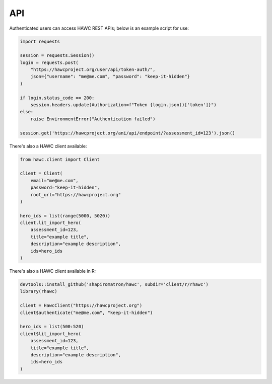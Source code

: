 API
===

Authenticated users can access HAWC REST APIs; below is an example script for use:

.. code-block:: python

    import requests

    session = requests.Session()
    login = requests.post(
        "https://hawcproject.org/user/api/token-auth/",
        json={"username": "me@me.com", "password": "keep-it-hidden"}
    )

    if login.status_code == 200:
        session.headers.update(Authorization=f"Token {login.json()['token']}")
    else:
        raise EnvironmentError("Authentication failed")

    session.get('https://hawcproject.org/ani/api/endpoint/?assessment_id=123').json()


There's also a HAWC client available:

.. code-block:: python

    from hawc.client import Client

    client = Client(
        email="me@me.com",
        password="keep-it-hidden",
        root_url="https://hawcproject.org"
    )

    hero_ids = list(range(5000, 5020))
    client.lit_import_hero(
        assessment_id=123,
        title="example title",
        description="example description",
        ids=hero_ids
    )

There's also a HAWC client available in R:

.. code-block:: R

    devtools::install_github('shapiromatron/hawc', subdir='client/r/rhawc')
    library(rhawc)

    client = HawcClient("https://hawcproject.org")
    client$authenticate("me@me.com", "keep-it-hidden")
    
    hero_ids = list(500:520)
    client$lit_import_hero(
        assessment_id=123,
        title="example title",
        description="example description",
        ids=hero_ids
    )

